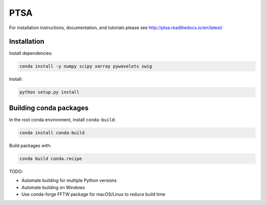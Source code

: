 PTSA
====

.. image:: https://travis-ci.org/pennmem/ptsa_new.svg?branch=master
    :target: https://travis-ci.org/pennmem/ptsa_new

For installation instructions, documentation, and tutorials please see
http://ptsa.readthedocs.io/en/latest/

Installation
------------

Install dependencies:

.. code-block:: shell-session

   conda install -y numpy scipy xarray pywavelets swig

Install:

.. code-block:: shell-session

   python setup.py install


Building conda packages
-----------------------

In the root conda environment, install ``conda-build``:

.. code-block:: shell-session

   conda install conda-build

Build packages with:

.. code-block:: shell-session

   conda build conda.recipe

TODO:

* Automate building for multiple Python versions
* Automate building on Windows
* Use conda-forge FFTW package for macOS/Linux to reduce build time
